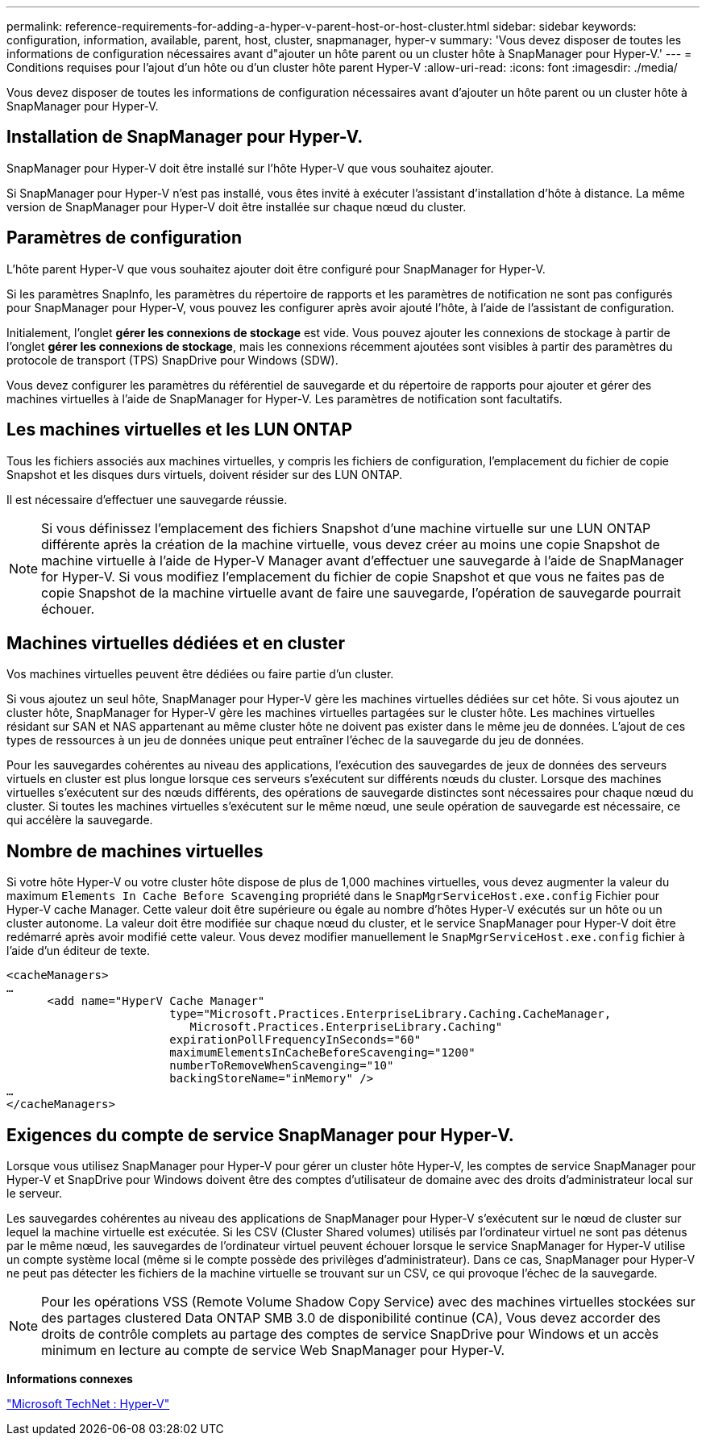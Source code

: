---
permalink: reference-requirements-for-adding-a-hyper-v-parent-host-or-host-cluster.html 
sidebar: sidebar 
keywords: configuration, information, available, parent, host, cluster, snapmanager, hyper-v 
summary: 'Vous devez disposer de toutes les informations de configuration nécessaires avant d"ajouter un hôte parent ou un cluster hôte à SnapManager pour Hyper-V.' 
---
= Conditions requises pour l'ajout d'un hôte ou d'un cluster hôte parent Hyper-V
:allow-uri-read: 
:icons: font
:imagesdir: ./media/


[role="lead"]
Vous devez disposer de toutes les informations de configuration nécessaires avant d'ajouter un hôte parent ou un cluster hôte à SnapManager pour Hyper-V.



== Installation de SnapManager pour Hyper-V.

SnapManager pour Hyper-V doit être installé sur l'hôte Hyper-V que vous souhaitez ajouter.

Si SnapManager pour Hyper-V n'est pas installé, vous êtes invité à exécuter l'assistant d'installation d'hôte à distance. La même version de SnapManager pour Hyper-V doit être installée sur chaque nœud du cluster.



== Paramètres de configuration

L'hôte parent Hyper-V que vous souhaitez ajouter doit être configuré pour SnapManager for Hyper-V.

Si les paramètres SnapInfo, les paramètres du répertoire de rapports et les paramètres de notification ne sont pas configurés pour SnapManager pour Hyper-V, vous pouvez les configurer après avoir ajouté l'hôte, à l'aide de l'assistant de configuration.

Initialement, l'onglet *gérer les connexions de stockage* est vide. Vous pouvez ajouter les connexions de stockage à partir de l'onglet *gérer les connexions de stockage*, mais les connexions récemment ajoutées sont visibles à partir des paramètres du protocole de transport (TPS) SnapDrive pour Windows (SDW).

Vous devez configurer les paramètres du référentiel de sauvegarde et du répertoire de rapports pour ajouter et gérer des machines virtuelles à l'aide de SnapManager for Hyper-V. Les paramètres de notification sont facultatifs.



== Les machines virtuelles et les LUN ONTAP

Tous les fichiers associés aux machines virtuelles, y compris les fichiers de configuration, l'emplacement du fichier de copie Snapshot et les disques durs virtuels, doivent résider sur des LUN ONTAP.

Il est nécessaire d'effectuer une sauvegarde réussie.


NOTE: Si vous définissez l'emplacement des fichiers Snapshot d'une machine virtuelle sur une LUN ONTAP différente après la création de la machine virtuelle, vous devez créer au moins une copie Snapshot de machine virtuelle à l'aide de Hyper-V Manager avant d'effectuer une sauvegarde à l'aide de SnapManager for Hyper-V. Si vous modifiez l'emplacement du fichier de copie Snapshot et que vous ne faites pas de copie Snapshot de la machine virtuelle avant de faire une sauvegarde, l'opération de sauvegarde pourrait échouer.



== Machines virtuelles dédiées et en cluster

Vos machines virtuelles peuvent être dédiées ou faire partie d'un cluster.

Si vous ajoutez un seul hôte, SnapManager pour Hyper-V gère les machines virtuelles dédiées sur cet hôte. Si vous ajoutez un cluster hôte, SnapManager for Hyper-V gère les machines virtuelles partagées sur le cluster hôte. Les machines virtuelles résidant sur SAN et NAS appartenant au même cluster hôte ne doivent pas exister dans le même jeu de données. L'ajout de ces types de ressources à un jeu de données unique peut entraîner l'échec de la sauvegarde du jeu de données.

Pour les sauvegardes cohérentes au niveau des applications, l'exécution des sauvegardes de jeux de données des serveurs virtuels en cluster est plus longue lorsque ces serveurs s'exécutent sur différents nœuds du cluster. Lorsque des machines virtuelles s'exécutent sur des nœuds différents, des opérations de sauvegarde distinctes sont nécessaires pour chaque nœud du cluster. Si toutes les machines virtuelles s'exécutent sur le même nœud, une seule opération de sauvegarde est nécessaire, ce qui accélère la sauvegarde.



== Nombre de machines virtuelles

Si votre hôte Hyper-V ou votre cluster hôte dispose de plus de 1,000 machines virtuelles, vous devez augmenter la valeur du maximum `Elements In Cache Before Scavenging` propriété dans le `SnapMgrServiceHost.exe.config` Fichier pour Hyper-V cache Manager. Cette valeur doit être supérieure ou égale au nombre d'hôtes Hyper-V exécutés sur un hôte ou un cluster autonome. La valeur doit être modifiée sur chaque nœud du cluster, et le service SnapManager pour Hyper-V doit être redémarré après avoir modifié cette valeur. Vous devez modifier manuellement le `SnapMgrServiceHost.exe.config` fichier à l'aide d'un éditeur de texte.

[listing]
----
<cacheManagers>
…
      <add name="HyperV Cache Manager"
                        type="Microsoft.Practices.EnterpriseLibrary.Caching.CacheManager,
                           Microsoft.Practices.EnterpriseLibrary.Caching"
                        expirationPollFrequencyInSeconds="60"
                        maximumElementsInCacheBeforeScavenging="1200"
                        numberToRemoveWhenScavenging="10"
                        backingStoreName="inMemory" />
…
</cacheManagers>
----


== Exigences du compte de service SnapManager pour Hyper-V.

Lorsque vous utilisez SnapManager pour Hyper-V pour gérer un cluster hôte Hyper-V, les comptes de service SnapManager pour Hyper-V et SnapDrive pour Windows doivent être des comptes d'utilisateur de domaine avec des droits d'administrateur local sur le serveur.

Les sauvegardes cohérentes au niveau des applications de SnapManager pour Hyper-V s'exécutent sur le nœud de cluster sur lequel la machine virtuelle est exécutée. Si les CSV (Cluster Shared volumes) utilisés par l'ordinateur virtuel ne sont pas détenus par le même nœud, les sauvegardes de l'ordinateur virtuel peuvent échouer lorsque le service SnapManager for Hyper-V utilise un compte système local (même si le compte possède des privilèges d'administrateur). Dans ce cas, SnapManager pour Hyper-V ne peut pas détecter les fichiers de la machine virtuelle se trouvant sur un CSV, ce qui provoque l'échec de la sauvegarde.


NOTE: Pour les opérations VSS (Remote Volume Shadow Copy Service) avec des machines virtuelles stockées sur des partages clustered Data ONTAP SMB 3.0 de disponibilité continue (CA), Vous devez accorder des droits de contrôle complets au partage des comptes de service SnapDrive pour Windows et un accès minimum en lecture au compte de service Web SnapManager pour Hyper-V.

*Informations connexes*

http://technet.microsoft.com/library/cc753637(WS.10).aspx["Microsoft TechNet : Hyper-V"]
